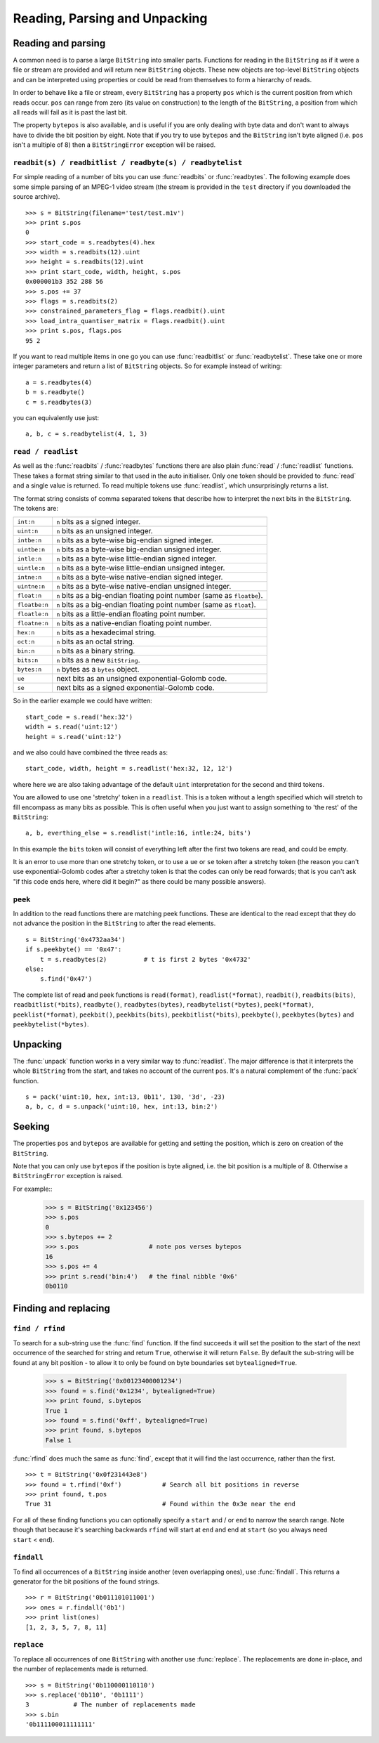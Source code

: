 Reading, Parsing and Unpacking
==============================

Reading and parsing
---------------------

A common need is to parse a large ``BitString`` into smaller parts. Functions for reading in the ``BitString`` as if it were a file or stream are provided and will return new ``BitString`` objects. These new objects are top-level ``BitString`` objects and can be interpreted using properties or could be read from themselves to form a hierarchy of reads.

In order to behave like a file or stream, every ``BitString`` has a property ``pos`` which is the current position from which reads occur. ``pos`` can range from zero (its value on construction) to the length of the ``BitString``, a position from which all reads will fail as it is past the last bit.

The property ``bytepos`` is also available, and is useful if you are only dealing with byte data and don't want to always have to divide the bit position by eight. Note that if you try to use ``bytepos`` and the ``BitString`` isn't byte aligned (i.e. ``pos`` isn't a multiple of 8) then a ``BitStringError`` exception will be raised.

``readbit(s) / readbitlist / readbyte(s) / readbytelist``
^^^^^^^^^^^^^^^^^^^^^^^^^^^^^^^^^^^^^^^^^^^^^^^^^^^^^^^^^

For simple reading of a number of bits you can use :func:`readbits` or :func:`readbytes`. The following example does some simple parsing of an MPEG-1 video stream (the stream is provided in the ``test`` directory if you downloaded the source archive). ::

 >>> s = BitString(filename='test/test.m1v')
 >>> print s.pos
 0
 >>> start_code = s.readbytes(4).hex
 >>> width = s.readbits(12).uint
 >>> height = s.readbits(12).uint
 >>> print start_code, width, height, s.pos
 0x000001b3 352 288 56
 >>> s.pos += 37
 >>> flags = s.readbits(2)
 >>> constrained_parameters_flag = flags.readbit().uint
 >>> load_intra_quantiser_matrix = flags.readbit().uint
 >>> print s.pos, flags.pos
 95 2

If you want to read multiple items in one go you can use :func:`readbitlist` or :func:`readbytelist`. These take one or more integer parameters and return a list of ``BitString`` objects. So for example instead of writing::

 a = s.readbytes(4)
 b = s.readbyte()
 c = s.readbytes(3)

you can equivalently use just::

 a, b, c = s.readbytelist(4, 1, 3) 

``read / readlist``
^^^^^^^^^^^^^^^^^^^

As well as the :func:`readbits` / :func:`readbytes` functions there are also plain :func:`read` / :func:`readlist` functions. These takes a format string similar to that used in the auto initialiser. Only one token should be provided to :func:`read` and a single value is returned. To read multiple tokens use :func:`readlist`, which unsurprisingly returns a list.

The format string consists of comma separated tokens that describe how to interpret the next bits in the ``BitString``. The tokens are:

==============  ===================================================================
``int:n``       ``n`` bits as a signed integer.
``uint:n``      ``n`` bits as an unsigned integer.
``intbe:n``	    ``n`` bits as a byte-wise big-endian signed integer.
``uintbe:n``    ``n`` bits as a byte-wise big-endian unsigned integer.
``intle:n``     ``n`` bits as a byte-wise little-endian signed integer.
``uintle:n``    ``n`` bits as a byte-wise little-endian unsigned integer.
``intne:n``     ``n`` bits as a byte-wise native-endian signed integer.
``uintne:n``    ``n`` bits as a byte-wise native-endian unsigned integer.
``float:n``     ``n`` bits as a big-endian floating point number (same as ``floatbe``). 
``floatbe:n``   ``n`` bits as a big-endian floating point number (same as ``float``).
``floatle:n``   ``n`` bits as a little-endian floating point number. 
``floatne:n``   ``n`` bits as a native-endian floating point number. 
``hex:n``       ``n`` bits as a hexadecimal string.
``oct:n``       ``n`` bits as an octal string.
``bin:n``       ``n`` bits as a binary string.
``bits:n``      ``n`` bits as a new ``BitString``.
``bytes:n``     ``n`` bytes as a ``bytes`` object.
``ue``          next bits as an unsigned exponential-Golomb code.
``se``          next bits as a signed exponential-Golomb code.
==============  ===================================================================

So in the earlier example we could have written::

 start_code = s.read('hex:32')
 width = s.read('uint:12')
 height = s.read('uint:12')

and we also could have combined the three reads as::

 start_code, width, height = s.readlist('hex:32, 12, 12')

where here we are also taking advantage of the default ``uint`` interpretation for the second and third tokens.

You are allowed to use one 'stretchy' token in a ``readlist``. This is a token without a length specified which will stretch to fill encompass as many bits as possible. This is often useful when you just want to assign something to 'the rest' of the ``BitString``::

 a, b, everthing_else = s.readlist('intle:16, intle:24, bits')

In this example the ``bits`` token will consist of everything left after the first two tokens are read, and could be empty.

It is an error to use more than one stretchy token, or to use a ``ue`` or ``se`` token after a stretchy token (the reason you can't use exponential-Golomb codes after a stretchy token is that the codes can only be read forwards; that is you can't ask "if this code ends here, where did it begin?" as there could be many possible answers).

``peek``
^^^^^^^^

In addition to the read functions there are matching peek functions. These are identical to the read except that they do not advance the position in the ``BitString`` to after the read elements. ::

 s = BitString('0x4732aa34')
 if s.peekbyte() == '0x47':
     t = s.readbytes(2)          # t is first 2 bytes '0x4732'
 else:
     s.find('0x47')

The complete list of read and peek functions is ``read(format)``, ``readlist(*format)``, ``readbit()``, ``readbits(bits)``, ``readbitlist(*bits)``, ``readbyte()``, ``readbytes(bytes)``, ``readbytelist(*bytes)``, ``peek(*format)``, ``peeklist(*format)``, ``peekbit()``, ``peekbits(bits)``, ``peekbitlist(*bits)``, ``peekbyte()``, ``peekbytes(bytes)`` and ``peekbytelist(*bytes)``.

Unpacking
---------

The :func:`unpack` function works in a very similar way to :func:`readlist`. The major difference is that it interprets the whole ``BitString`` from the start, and takes no account of the current ``pos``. It's a natural complement of the :func:`pack` function. ::

 s = pack('uint:10, hex, int:13, 0b11', 130, '3d', -23)
 a, b, c, d = s.unpack('uint:10, hex, int:13, bin:2')

Seeking
-------

The properties ``pos`` and ``bytepos`` are available for getting and setting the position, which is zero on creation of the ``BitString``.

Note that you can only use ``bytepos`` if the position is byte aligned, i.e. the bit position is a multiple of 8. Otherwise a ``BitStringError`` exception is raised.

For example::
 >>> s = BitString('0x123456')
 >>> s.pos
 0
 >>> s.bytepos += 2
 >>> s.pos                   # note pos verses bytepos
 16
 >>> s.pos += 4
 >>> print s.read('bin:4')   # the final nibble '0x6'
 0b0110

Finding and replacing
---------------------

``find / rfind``
^^^^^^^^^^^^^^^^

To search for a sub-string use the :func:`find` function. If the find succeeds it will set the position to the start of the next occurrence of the searched for string and return ``True``, otherwise it will return ``False``. By default the sub-string will be found at any bit position - to allow it to only be found on byte boundaries set ``bytealigned=True``.

 >>> s = BitString('0x00123400001234')
 >>> found = s.find('0x1234', bytealigned=True)
 >>> print found, s.bytepos
 True 1
 >>> found = s.find('0xff', bytealigned=True)
 >>> print found, s.bytepos
 False 1

:func:`rfind` does much the same as :func:`find`, except that it will find the last occurrence, rather than the first. ::

 >>> t = BitString('0x0f231443e8')
 >>> found = t.rfind('0xf')           # Search all bit positions in reverse
 >>> print found, t.pos
 True 31                              # Found within the 0x3e near the end

For all of these finding functions you can optionally specify a ``start`` and / or ``end`` to narrow the search range. Note though that because it's searching backwards ``rfind`` will start at ``end`` and end at ``start`` (so you always need ``start`` < ``end``).

``findall``
^^^^^^^^^^^

To find all occurrences of a ``BitString`` inside another (even overlapping ones), use :func:`findall`. This returns a generator for the bit positions of the found strings. ::

 >>> r = BitString('0b011101011001')
 >>> ones = r.findall('0b1')
 >>> print list(ones)
 [1, 2, 3, 5, 7, 8, 11]

``replace``
^^^^^^^^^^^

To replace all occurrences of one ``BitString`` with another use :func:`replace`. The replacements are done in-place, and the number of replacements made is returned. ::

 >>> s = BitString('0b110000110110')
 >>> s.replace('0b110', '0b1111')
 3            # The number of replacements made
 >>> s.bin
 '0b111100011111111'
